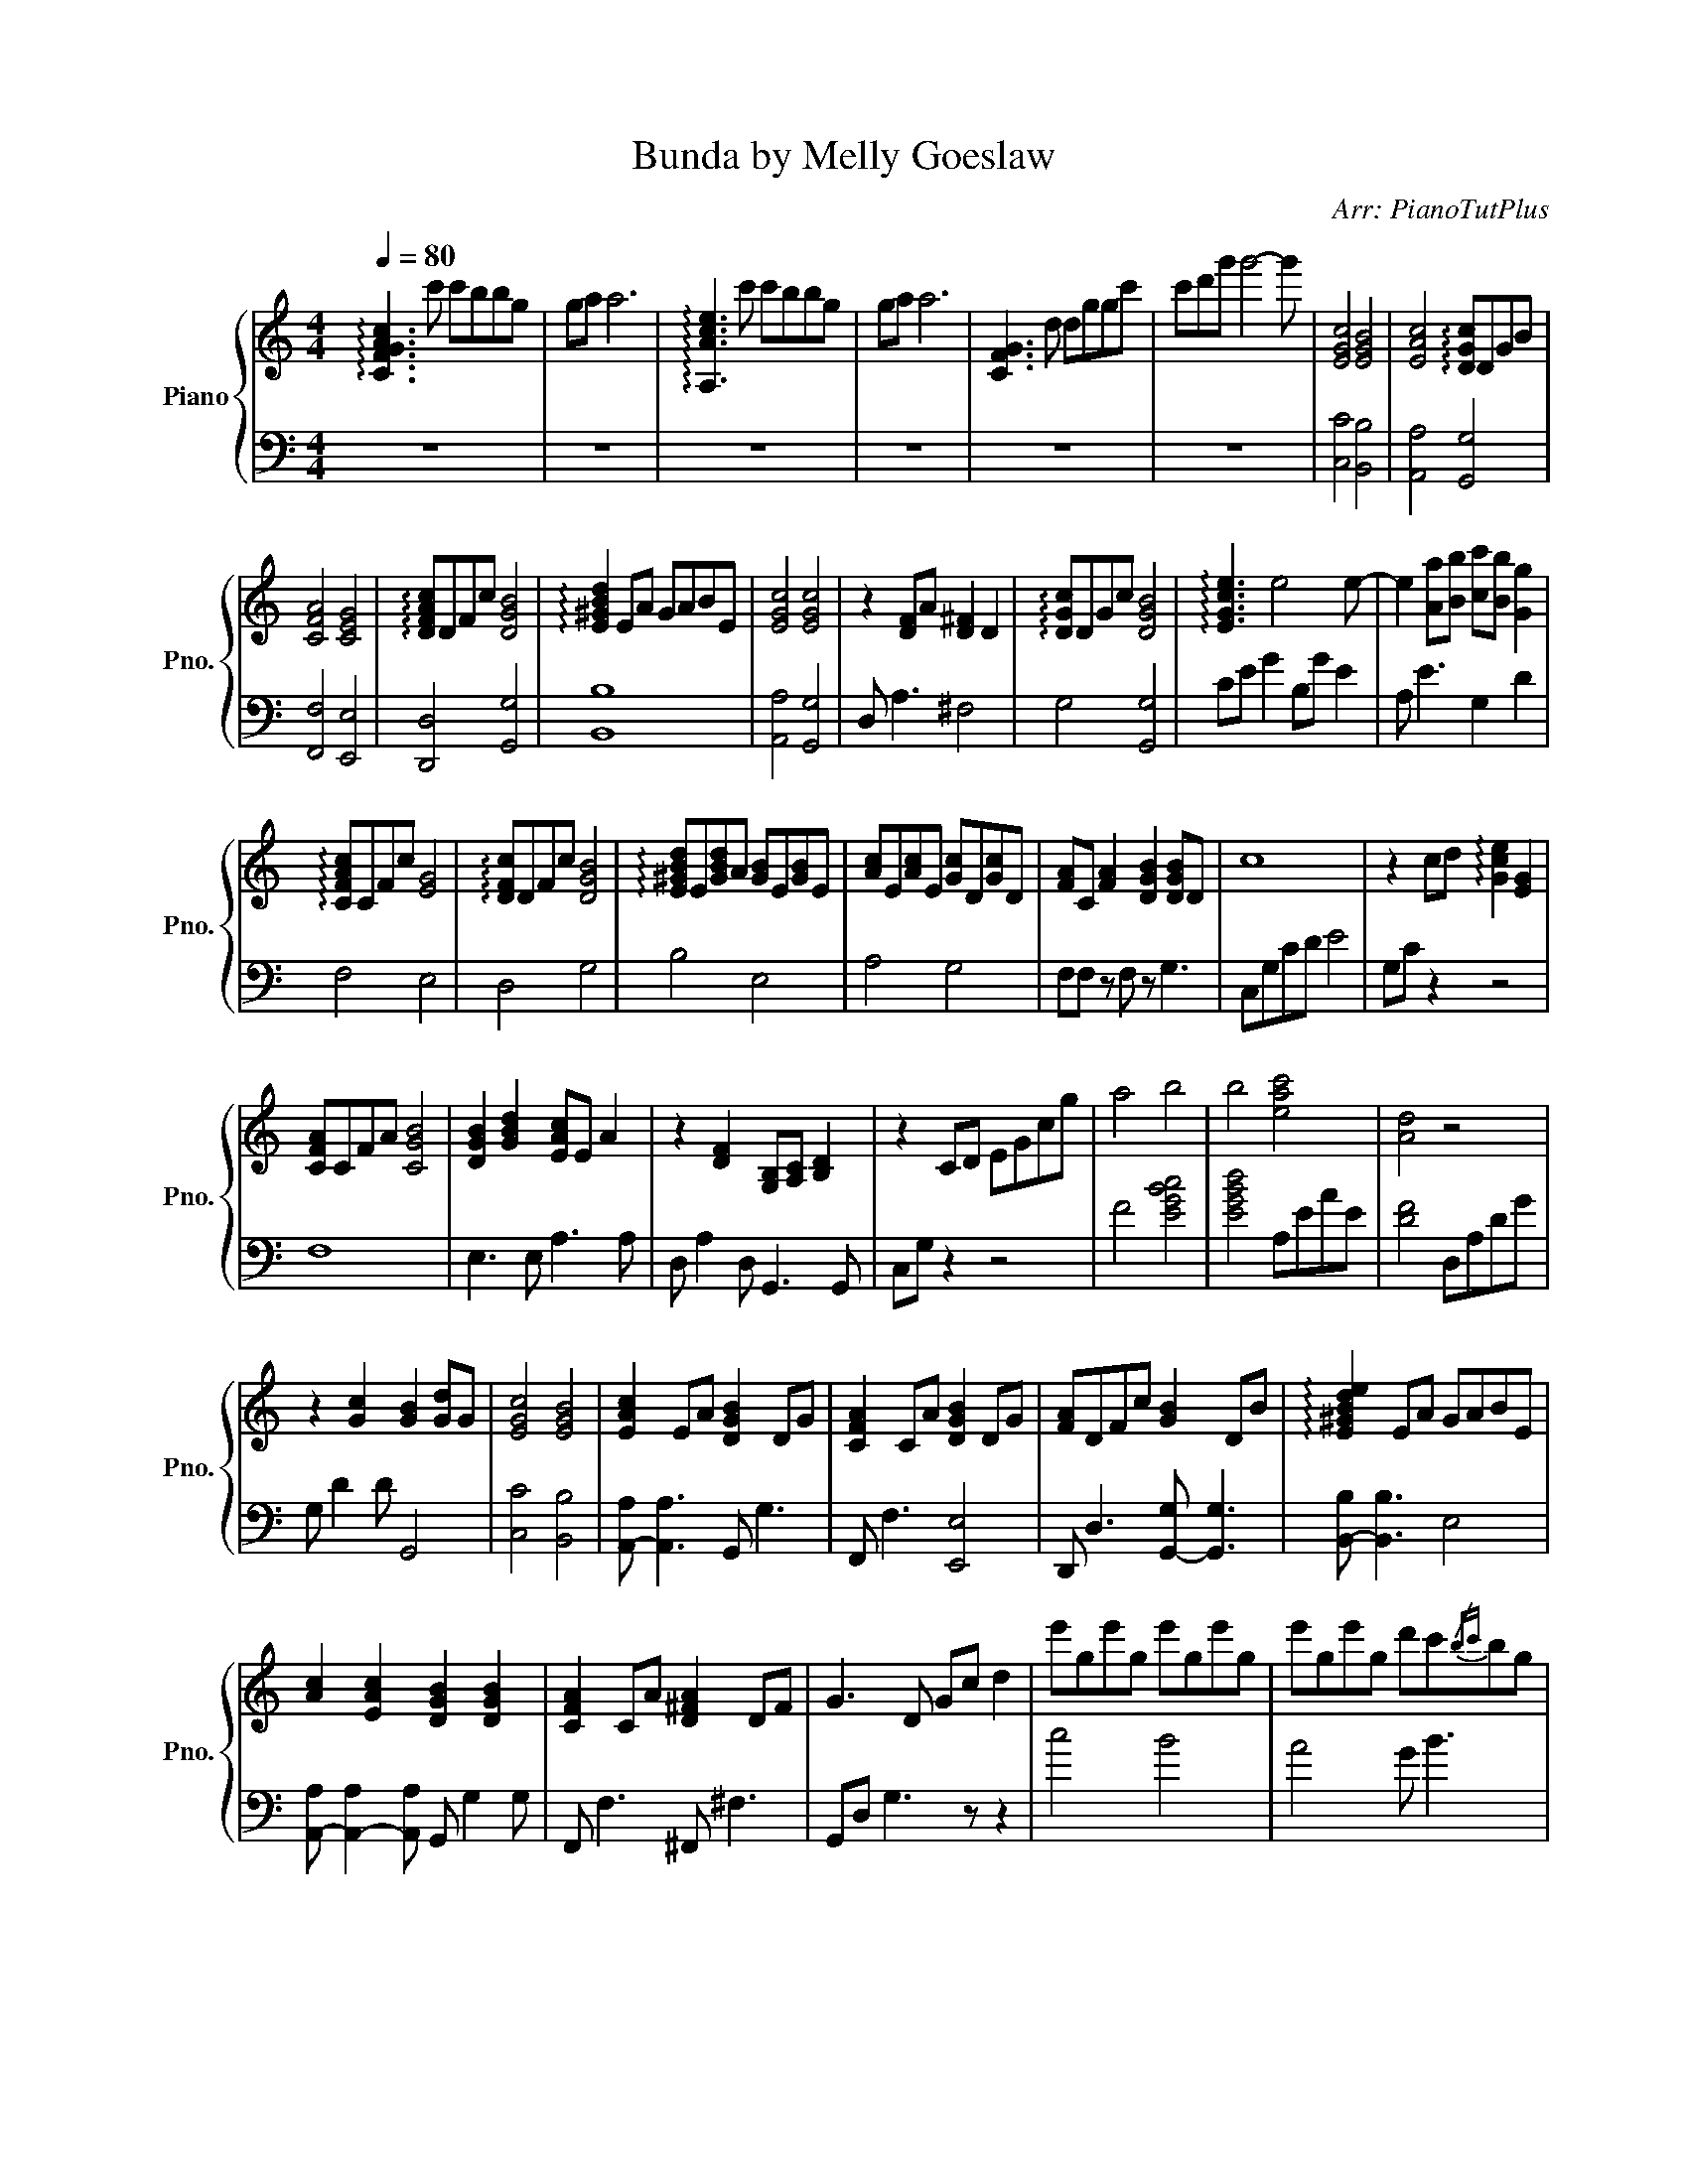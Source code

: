 X:1
T:Bunda by Melly Goeslaw
C:Arr: PianoTutPlus
Z:Trans: Ajeng K.
%%score { 1 | 2 }
L:1/8
Q:1/4=80
M:4/4
I:linebreak $
K:C
V:1 treble nm="Piano" snm="Pno."
V:2 bass 
V:1
 !arpeggio![CFGAc]3 c' c'bbg | ga a6 | !arpeggio![A,Ace]3 c' c'bbg | ga a6 | [CFG]3 d dggc' | %5
 c'd'g' g'4- g' | [EGc]4 [EGB]4 | [EAc]4 !arpeggio![DGc]DGB |$ [CFA]4 [CEG]4 | %9
 !arpeggio![DFAc]DFc [DGB]4 | !arpeggio![E^GBd]2 EA GABE | [EGc]4 [EGc]4 | z2 [DF]A [D^F]2 D2 | %13
 !arpeggio![DGc]DGc [DGB]4 | !arpeggio![EGce]3 e4 e- | e2 [Aa][Bb] [cc'][Bb] [Gg]2 |$ %16
 !arpeggio![CFAc]CFc [EG]4 | !arpeggio![DFc]DFc [DGB]4 | !arpeggio![E^GBd]E[GBd]A [GB]E[GB]E | %19
 [Ac]E[Ac]E [Gc]D[Gc]D | [FA]C [FA]2 [DGB]2 [DGB]D | c8 | z2 cd !arpeggio![Gce]2 [EG]2 |$ %23
 [CFA]CFA [CGB]4 | [DGB]2 [GBd]2 [EAc]E A2 | z2 [DF]2 [G,B,][A,C] [B,D]2 | z2 CD EGcg | a4 b4 | %28
 b4 [eac']4 | [Ad]4 z4 |$ z2 [Gc]2 [GB]2 [Gd]G | [EGc]4 [EGB]4 | [EAc]2 EA [DGB]2 DG | %33
 [CFA]2 CA [DGB]2 DG | [FA]DFc [GB]2 DB | !arpeggio![E^GBde]2 EA GABE |$ %36
 [Ac]2 [EAc]2 [DGB]2 [DGB]2 | [CFA]2 CA [D^FA]2 DF | G3 D Gc d2 | e'ge'g e'ge'g | %40
 e'ge'g d'c'{/bc'}bg |$ acac acgc | f3 c BcdG | [D^GBd]D[GBd]A GEBE | [Ac]E[Ac]E [GB]D G2 | %45
 [CFA]2 [CDFA]2 [DGB]2 [DGB]2 |$ z3 D EGcd | egc'g' !arpeggio![c'd'e']4 | [CFA]CFA [CGB]4 | %49
 [DGB]2 [GBd]2 [EAc]E A2 | z2 [DF]2 [G,B,][A,C] [B,D]2 | z2 CD EGcg | a4 b4 |$ b4 [eac']4 | %54
 [Ad]4 z4 | z2 [Gc]2 [GB]2 [Gd]G | !arpeggio![EGc]CEc BEBE | [Ac][GB] [Ac]3 D [GB]2 | z3 f gcgc | %59
 !arpeggio![^G^gd']4 z4 |$ [ceg]2 [ceg]c- [ceg]4 | [d^f]3 d ^g3 e | a3 e b2 ee' | d'^c'ba ^f2 de | %64
 ^f4 a3 a |$ b3 b c'3 c' | d'2 d'g' f'e'd'c' | ^a2 ^a'^g' g' =g'3 | z4 z [gc'][gc']b | %69
 bg[cg]a [cf]4 |$ z2 cg c'bbg | ga [FAcf]4 z2 | !arpeggio![CEGc]CE c3 EG | z2 B2{/cdc} BGDB, | %74
 C2 C[FA] [DGB]2 DB |$ [CFA]2 CF !arpeggio![CDFc]2 [DB]2 | !arpeggio![^GBd]2 EA GABE | %77
 [EGc]2 cE B2 [DGB]2 | [CFA]2 CA [DGB]2 D2 | z3 D EG c2 |$ !arpeggio![gc'd'e'][gd'][gc'] g2 c2 G | %81
 [CFA]4 [CGB]4 | [DGB]2 [GBd]2 [EAc][Ad] [Ae]2 | [FAc]4{/cdc} BcdG | efgc c'bac | %85
 [cfa][eg][df][ce] [Bd][Ac][GB][FA] |$ [B,EG]2 [EGB]2 [EAc]B A2 | [DFAc]D [FAc]2 z F c2 | %88
 GDGd g2 g'f' | !arpeggio![ge']ge'g e'gbg | aecA BGDD | [CFGA]CF G2 f a2 |$ !arpeggio![^G^d^gd']8 | %93
 z3 [ec'] [ec']b[eb][cg] | [Bcg]a [cf]6 | z3 [CGc] [CGc]B[CB]G | [CG]A [CF]6 | z4 z G,CD | %98
 EGcd egc'g' | !arpeggio![gc'd'e']8- |$ [gc'd'e']8 |] %101
V:2
 z8 | z8 | z8 | z8 | z8 | z8 | [C,C]4 [B,,B,]4 | [A,,A,]4 [G,,G,]4 |$ [F,,F,]4 [E,,E,]4 | %9
 [D,,D,]4 [G,,G,]4 | [B,,B,]8 | [A,,A,]4 [G,,G,]4 | D, A,3 ^F,4 | G,4 [G,,G,]4 | CE G2 B,G E2 | %15
 A, E3 G,2 D2 |$ F,4 E,4 | D,4 G,4 | B,4 E,4 | A,4 G,4 | F,F, z F, z G,3 | C,G,CD E4 | G,C z2 z4 |$ %23
 F,8 | E,3 E, A,3 A, | D, A,2 D, G,,3 G,, | C,G, z2 z4 | F4 [EGBc]4 | [EGBd]4 A,EAE | %29
 [DF]4 D,A,DG |$ G, D2 D G,,4 | [C,C]4 [B,,B,]4 | [A,,-A,] [A,,A,]3 G,, G,3 | F,, F,3 [E,,E,]4 | %34
 D,, D,3 [G,,-G,] [G,,G,]3 | [B,,-B,] [B,,B,]3 E,4 |$ [A,,-A,] [A,,-A,]2 [A,,A,] G,, G,2 G, | %37
 F,, F,3 ^F,, ^F,3 | G,,D, G,3 z z2 | c4 B4 | A4 G B3 |$ F c2 c E c2 c | DF A2 G,D F2 | %43
 [B,-E] [B,E]2 B, E,4 | A,3 A, G,, G,2 G, | F,, F,2 F, G,, G,2 G, |$ C,G,C z z4 | z8 | F,8 | %49
 E,3 E, A,3 A, | D, A,2 D, G,,3 G,, | C,G, z2 z4 | F4 [EGBc]4 |$ [EGBd]4 A,EAE | [DF]4 D,A,DG | %55
 G, D2 D G,,4 | C4 B,4 | A,3 A, G,3 G, | F,C F6 | z8 |$ CE G3 E G2 | D^F A2 E^G B2 | %62
 ^FA ^c2 E^GBd | A,E A2 D^F A2- | A4 FA c2 |$ GB d2 Ac e2 | GB d2 CG c2 | D ^A3 ^D A3 | z2 F,C A4 | %69
 z2 C2 F,4 |$ G,,D, G,4 z2 | z2 F,2 z4 | C, C3 B,, B,3 | A,, A,3 G,, G,3 | F,, F,3 E,, E,3 |$ %75
 D,, D,3 G,, G,3 | B,, B,3 E,4 | [A,,-A,] [A,,A,]3 G,, G,2 G, | F,, F,2 F, G,, G,2 G, | %79
 C,G,C z4 C |$ [C,C]4 C z G,2 | [F,,F,]8 | E,, E,3 A,, A,2 A, | D,A,DA, G, D2 G | C,G,C G,3 CG, | %85
 F,, F,3 G,, G,3 |$ E,, G,2 G, A,, A,2 A, | D, D2 D, D3 D, | G,4 z D3 | c4 B4 | A4 G,3 G, | F,8 |$ %92
 z8 | F,C F6 | C2 F6 | G,,D, G,6 | F,2 A,6 | C,,G,,C,D, E, z z2 | z8 | z8 |$ z8 |] %101
